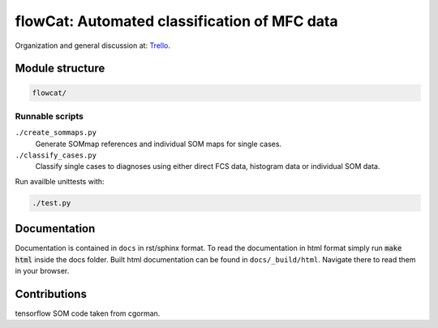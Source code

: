 flowCat: Automated classification of MFC data
=============================================

Organization and general discussion at: Trello_.

.. _Trello: https://trello.com/b/Krk9nkPg/flowcat

Module structure
----------------

.. code::

    flowcat/


Runnable scripts
~~~~~~~~~~~~~~~~

``./create_sommaps.py``
    Generate SOMmap references and individual SOM maps for single cases.

``./classify_cases.py``
    Classify single cases to diagnoses using either direct FCS data, histogram
    data or individual SOM data.


Run availble unittests with:

.. code-block:: sh

   ./test.py


Documentation
-------------

Documentation is contained in ``docs`` in rst/sphinx format. To read the
documentation in html format simply run :code:`make html` inside the docs
folder. Built html documentation can be found in ``docs/_build/html``.
Navigate there to read them in your browser.

Contributions
-------------

tensorflow SOM code taken from cgorman.
